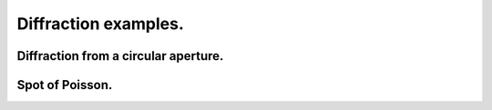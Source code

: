 .. _diffraction:

Diffraction examples.
*********************

.. _circ_aperture:

.. Index::
    Forvard
    CircAperture
    Begin
    Intensity
    Fresnel diffraction

Diffraction from a circular aperture.
-------------------------------------

.. plot:: ./Examples/Diffraction/RoundHole.py
   :include-source:

.. _Poisson:

.. Index::
    Poisson spot
    Arago spot
    Diffraction
    Forvard
    CircScreen
    Begin
    Intensity

Spot of Poisson.
----------------

.. plot:: ./Examples/Diffraction/Poisson.py
   :include-source:
